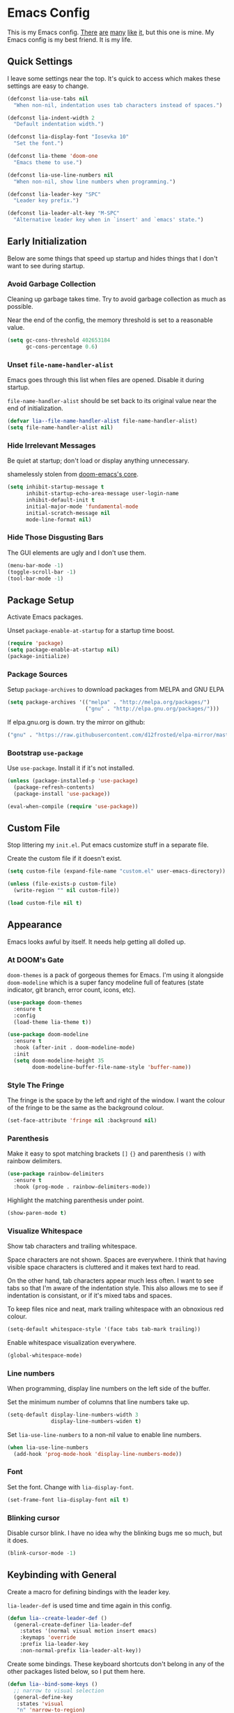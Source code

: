 #+STARTUP: content

* Emacs Config

This is my Emacs config. [[https://github.com/hrs/dotfiles/blob/master/emacs/.emacs.d/configuration.org][There]] [[https://jamiecollinson.com/blog/my-emacs-config/][are]] [[https://pages.sachachua.com/.emacs.d/Sacha.html][many]] [[https://github.com/wasamasa/dotemacs/blob/master/init.org][like]] [[https://github.com/larstvei/dot-emacs][it]], but this one is
mine. My Emacs config is my best friend. It is my life.

** Quick Settings

I leave some settings near the top. It's quick to access which makes
these settings are easy to change.

#+BEGIN_SRC emacs-lisp
  (defconst lia-use-tabs nil
    "When non-nil, indentation uses tab characters instead of spaces.")

  (defconst lia-indent-width 2
    "Default indentation width.")

  (defconst lia-display-font "Iosevka 10"
    "Set the font.")

  (defconst lia-theme 'doom-one
    "Emacs theme to use.")

  (defconst lia-use-line-numbers nil
    "When non-nil, show line numbers when programming.")

  (defconst lia-leader-key "SPC"
    "Leader key prefix.")

  (defconst lia-leader-alt-key "M-SPC"
    "Alternative leader key when in `insert' and `emacs' state.")
#+END_SRC

** Early Initialization

Below are some things that speed up startup and hides things that I
don't want to see during startup.

*** Avoid Garbage Collection

Cleaning up garbage takes time. Try to avoid garbage
collection as much as possible.

Near the end of the config, the memory threshold is set to a
reasonable value.

#+BEGIN_SRC emacs-lisp
  (setq gc-cons-threshold 402653184
        gc-cons-percentage 0.6)
#+END_SRC

*** Unset =file-name-handler-alist=

Emacs goes through this list when files are opened. Disable it during
startup.

=file-name-handler-alist= should be set back to its original value
near the end of initialization.

#+BEGIN_SRC emacs-lisp
  (defvar lia--file-name-handler-alist file-name-handler-alist)
  (setq file-name-handler-alist nil)
#+END_SRC

*** Hide Irrelevant Messages

Be quiet at startup; don't load or display anything unnecessary.

shamelessly stolen from [[https://github.com/hlissner/doom-emacs/blob/5dacbb7cb1c6ac246a9ccd15e6c4290def67757c/core/core.el#L112][doom-emacs's core]].

#+BEGIN_SRC emacs-lisp
  (setq inhibit-startup-message t
        inhibit-startup-echo-area-message user-login-name
        inhibit-default-init t
        initial-major-mode 'fundamental-mode
        initial-scratch-message nil
        mode-line-format nil)
#+END_SRC

*** Hide Those Disgusting Bars

The GUI elements are ugly and I don't use them.

#+BEGIN_SRC emacs-lisp
  (menu-bar-mode -1)
  (toggle-scroll-bar -1)
  (tool-bar-mode -1)
#+END_SRC

** Package Setup

Activate Emacs packages.

Unset =package-enable-at-startup= for a startup time boost.

#+BEGIN_SRC emacs-lisp
  (require 'package)
  (setq package-enable-at-startup nil)
  (package-initialize)
#+END_SRC

*** Package Sources

Setup =package-archives= to download packages from MELPA and GNU ELPA

#+BEGIN_SRC emacs-lisp
  (setq package-archives '(("melpa" . "http://melpa.org/packages/")
                           ("gnu" . "http://elpa.gnu.org/packages/")))
#+END_SRC

If elpa.gnu.org is down. try the mirror on github:

# use 'lisp' to avoid evaluation

#+BEGIN_SRC lisp
  ("gnu" . "https://raw.githubusercontent.com/d12frosted/elpa-mirror/master/gnu/")
#+END_SRC

*** Bootstrap =use-package=

Use =use-package=. Install it if it's not installed.

#+BEGIN_SRC emacs-lisp
  (unless (package-installed-p 'use-package)
    (package-refresh-contents)
    (package-install 'use-package))

  (eval-when-compile (require 'use-package))
#+END_SRC

** Custom File

Stop littering my =init.el=. Put emacs customize stuff in a separate
file.

Create the custom file if it doesn't exist.

#+BEGIN_SRC emacs-lisp
  (setq custom-file (expand-file-name "custom.el" user-emacs-directory))

  (unless (file-exists-p custom-file)
    (write-region "" nil custom-file))

  (load custom-file nil t)
#+END_SRC

** Appearance

Emacs looks awful by itself. It needs help getting all dolled up.

*** At DOOM's Gate

=doom-themes= is a pack of gorgeous themes for Emacs. I'm using it
alongside =doom-modeline= which is a super fancy modeline full of
features (state indicator, git branch, error count, icons, etc).

#+BEGIN_SRC emacs-lisp
  (use-package doom-themes
    :ensure t
    :config
    (load-theme lia-theme t))

  (use-package doom-modeline
    :ensure t
    :hook (after-init . doom-modeline-mode)
    :init
    (setq doom-modeline-height 35
          doom-modeline-buffer-file-name-style 'buffer-name))
#+END_SRC

*** Style The Fringe

The fringe is the space by the left and right of the window. I want
the colour of the fringe to be the same as the background colour.

#+BEGIN_SRC emacs-lisp
  (set-face-attribute 'fringe nil :background nil)
#+END_SRC

*** Parenthesis

Make it easy to spot matching brackets =[]= ={}= and parenthesis =()=
with rainbow delimiters.

#+BEGIN_SRC emacs-lisp
  (use-package rainbow-delimiters
    :ensure t
    :hook (prog-mode . rainbow-delimiters-mode))
#+END_SRC

Highlight the matching parenthesis under point.

#+BEGIN_SRC emacs-lisp
  (show-paren-mode t)
#+END_SRC

*** Visualize Whitespace

Show tab characters and trailing whitespace.

Space characters are not shown. Spaces are everywhere. I think that
having visible space characters is cluttered and it makes text hard to
read.

On the other hand, tab characters appear much less often. I want to
see tabs so that I'm aware of the indentation style. This also allows
me to see if indentation is consistant, or if it's mixed tabs and
spaces.

To keep files nice and neat, mark trailing whitespace with an
obnoxious red colour.

#+BEGIN_SRC emacs-lisp
  (setq-default whitespace-style '(face tabs tab-mark trailing))
#+END_SRC

Enable whitespace visualization everywhere.

#+BEGIN_SRC emacs-lisp
  (global-whitespace-mode)
#+END_SRC

*** Line numbers

When programming, display line numbers on the left side of the buffer.

Set the minimum number of columns that line numbers take up.

#+BEGIN_SRC emacs-lisp
  (setq-default display-line-numbers-width 3
                display-line-numbers-widen t)
#+END_SRC

Set =lia-use-line-numbers= to a non-nil value to enable line numbers.

#+BEGIN_SRC emacs-lisp
  (when lia-use-line-numbers
    (add-hook 'prog-mode-hook 'display-line-numbers-mode))
#+END_SRC

*** Font

Set the font. Change with =lia-display-font=.

#+BEGIN_SRC emacs-lisp
  (set-frame-font lia-display-font nil t)
#+END_SRC

*** Blinking cursor

Disable cursor blink. I have no idea why the blinking bugs me so much,
but it does.

#+BEGIN_SRC emacs-lisp
  (blink-cursor-mode -1)
#+END_SRC

** Keybinding with General

Create a macro for defining bindings with the leader key.

=lia-leader-def= is used time and time again in this config.

#+BEGIN_SRC emacs-lisp
  (defun lia--create-leader-def ()
    (general-create-definer lia-leader-def
      :states '(normal visual motion insert emacs)
      :keymaps 'override
      :prefix lia-leader-key
      :non-normal-prefix lia-leader-alt-key))
#+END_SRC

Create some bindings. These keyboard shortcuts don't belong in any of
the other packages listed below, so I put them here.

#+BEGIN_SRC emacs-lisp
  (defun lia--bind-some-keys ()
    ;; narrow to visual selection
    (general-define-key
     :states 'visual
     "n" 'narrow-to-region)

    ;; open current file externally in dired
    (general-define-key
     :keymaps 'dired-mode-map
     "C-c C-o" 'lia/open)

    ;; global keybindings
    (general-define-key
     "C-s" 'save-buffer
     [remap delete-other-windows] 'lia/toggle-other-windows))
#+END_SRC

Create some bindings with the leader key. Just like the bindings
above, these are placed here because they got nowhere else to go.

#+BEGIN_SRC emacs-lisp
  (defun lia--bind-some-keys-with-leader ()
    (lia-leader-def "TAB"   'mode-line-other-buffer)
    (lia-leader-def ","     'rename-buffer)
    (lia-leader-def "e"     'eval-last-sexp)
    (lia-leader-def "k"     'kill-this-buffer)
    (lia-leader-def "r"     'revert-buffer)
    (lia-leader-def "u"     'undo-tree-visualize)
    (lia-leader-def "1"     'lia/open-config)
    (lia-leader-def "RET"   'lia/new-tmux-window-and-launch-scratchpad)
    (lia-leader-def "C-SPC" 'lia/open-file-explorer))
#+END_SRC

Use General. A package that makes binding keys easy and convenient.

#+BEGIN_SRC emacs-lisp
  (use-package general
    :ensure t
    :config
    (lia--create-leader-def)
    (lia--bind-some-keys)
    (lia--bind-some-keys-with-leader))
#+END_SRC

** Evil

Evil mode. It's Vim emulation in Emacs!

Remap some movement commands to the visual equivalent. For example, if
the current line is really long and wraps around the window, then the
cursor will behave as if the current line is split into multiple.

Also remap window splits so that the new split is where the cursor is
focused.

#+BEGIN_SRC emacs-lisp
  (use-package evil
    :ensure t
    :hook (after-init . evil-mode)
    :general
    ([remap evil-next-line]         'evil-next-visual-line
     [remap evil-previous-line]     'evil-previous-visual-line
     [remap evil-beginning-of-line] 'evil-beginning-of-visual-line
     [remap evil-end-of-line]       'evil-end-of-visual-line
     [remap evil-window-split]      'lia/evil-window-split-and-focus
     [remap evil-window-vsplit]     'lia/evil-window-vsplit-and-focus)
    :init
    ;; leader bindings
    (lia-leader-def "ESC" 'lia/clear-something-dwim)
    (lia-leader-def "q"   'evil-quit)
    (lia-leader-def "w"   'evil-window-map)
    ;; disable binding keys to some modes.
    ;; `evil-collection' will handle it instead
    (setq evil-want-keybinding nil)
    ;; scroll with C-u
    (setq evil-want-C-u-scroll t)
    ;; emacs movement in insert mode
    (setq evil-disable-insert-state-bindings t)
    ;; vim search behaviour
    (setq evil-search-module 'evil-search)
    :config
    ;; start agenda in normal mode
    (evil-set-initial-state 'org-agenda-mode 'normal))
#+END_SRC

Evil mode by itself doesn't cover a lot of places in Emacs. Evil
Collection creates Evil key bindings nearly everywhere in Emacs.

#+BEGIN_SRC emacs-lisp
  (use-package evil-collection
    :ensure t
    :after evil
    :config
    (evil-collection-init))
#+END_SRC

Use Evil bindings in Magit.

#+BEGIN_SRC emacs-lisp
  (use-package evil-magit
    :ensure t
    :after (evil magit))
#+END_SRC

Use =%= to jump between matching tags with =evil-matchit=.

=evil-matchit= supports jumping between HTML tags =<div>= =</div>=,
Python statements =if= =elif= =else=, and much more.

#+BEGIN_SRC emacs-lisp
  (use-package evil-matchit
    :ensure t
    :after evil
    :config
    (global-evil-matchit-mode 1))
#+END_SRC

Multiple cursors with support for Evil.

#+BEGIN_SRC emacs-lisp
  (use-package evil-mc
    :ensure t
    :general
    (:states
     '(normal visual)
     "C-n" 'evil-mc-make-and-goto-next-match
     "C-p" 'evil-mc-make-and-goto-prev-match
     "C-;" 'evil-mc-make-all-cursors)
    :config
    (global-evil-mc-mode 1))
#+END_SRC

Increment and decrememt numbers just like in Vim. Really powerful when
combined with macros.

#+BEGIN_SRC emacs-lisp
  (use-package evil-numbers
    :ensure t
    :general
    (:states
     'motion
     "C-a"   'evil-numbers/inc-at-pt
     "C-S-a" 'evil-numbers/dec-at-pt))
#+END_SRC

=evil-surround= is surround.vim ported to Emacs. Easily add, change
and delete parenthesis, brackets, HTML tags, etc.

#+BEGIN_SRC emacs-lisp
  (use-package evil-surround
    :ensure t
    :after evil
    :config (global-evil-surround-mode))
#+END_SRC

=evil-snipe= overrides the =s= and =S= keys. They are just like Vim's
=f= / =F= commands, but searches with two characters instead of
one. Navigation is faster because the search candidates are reduced.

Example: I want to jump to the beginning of "intriguing" in the
sentence: "The internet is a place with intriguing content."

The motion =fi= will match the =i= in: internet, is, with, and
intriguing (6 candidates).

Using =evil-snipe=, =sin= will match the =in= in: internet and
intriguing (3 candidates).

#+BEGIN_SRC emacs-lisp
  (use-package evil-snipe
    :ensure t
    :hook (after-init . evil-snipe-mode)
    :init
    (setq evil-snipe-scope        'visible
          evil-snipe-repeat-scope 'whole-visible
          evil-snipe-smart-case   t)
    :config
    (evil-snipe-override-mode 1)
    (add-hook 'magit-mode-hook 'turn-off-evil-snipe-override-mode))
#+END_SRC

** Ivy

I used to use Helm, but mainly used it for simple things. All of the
things that I've done in Helm, I can do in Ivy. Since Helm has a
larger footprint, I've abandoned it for Ivy.

=ivy-alt-done= is just like pressing enter, except when there's a
directory, it will autocomplete with the selected candidate.

#+BEGIN_SRC emacs-lisp
  (use-package ivy
    :ensure t
    :hook (after-init . ivy-mode)
    :general
    (ivy-minibuffer-map
     "TAB" 'ivy-alt-done)
    :init
    (lia-leader-def "SPC" 'counsel-M-x)
    (lia-leader-def "f"   'counsel-find-file)
    (lia-leader-def "b"   'ivy-switch-buffer)
    ;; add ‘recentf-mode’ and bookmarks to ‘ivy-switch-buffer’.
    (setq ivy-use-virtual-buffers t)
    ;; number of result lines to display
    (setq ivy-height 15)
    ;; does not count candidates
    (setq ivy-count-format "")
    ;; no regexp by default
    (setq ivy-initial-inputs-alist nil))
#+END_SRC

Remap common Emacs functions with ones that use Ivy for completion.

Replace Evil search with =counsel-grep-or-swiper=.

#+BEGIN_SRC emacs-lisp
  (use-package counsel
    :ensure t
    :after ivy
    :general
    (:states
     'motion
     "/" 'counsel-grep-or-swiper
     "?" 'counsel-grep-or-swiper-backward)
    :init
    (lia-leader-def "y" 'counsel-yank-pop)
    :config
    (counsel-mode))
#+END_SRC

Swiper provides ways to find text really really quickly.

The =swiper= command is a great replacement for default search. It
shows multiple results in the minibuffer. =swiper-all= runs a search
through all buffers.

#+BEGIN_SRC emacs-lisp
  (use-package swiper
    :ensure t
    :after ivy
    :init
    (lia-leader-def "/" 'swiper-all))
#+END_SRC

** Editor

Below are some behaviours that I want from Emacs.

*** Code completion

Company enables text and code completions when typing.

=company-tng-configure-default= enables a behaviour where changing the
selected candidate will update the buffer with the new selected
candidate. There's no need to press the enter key anymore, saving a
few keystrokes.

#+BEGIN_SRC emacs-lisp
  (use-package company
    :ensure t
    :hook (prog-mode . company-mode)
    :general
    (company-active-map
     "C-n" 'company-select-next
     "C-p" 'company-select-previous)
    :init
    ;; don't delay autocomplete suggesstions
    (setq company-idle-delay 0)
    ;; popup completions after typing a single character
    (setq company-minimum-prefix-length 1)
    :config
    ;; enable tab and go; completion using only the tab key.
    (company-tng-configure-default))
#+END_SRC

*** Automatically Switch Indentation Style

I really like how VS Code (and probably other editors such as Atom)
changes the indentation style of the editor to fit the file currently
open.

If only there was a way to do this in Em-- Oh look! there's a package
that does exactly this!

#+BEGIN_SRC emacs-lisp
  (use-package dtrt-indent
    :ensure t
    :hook (prog-mode . dtrt-indent-mode))
#+END_SRC

*** Jump To Definition

Dumb Jump adds "Jump to definition" behaviour without generating
CTAGS. It's definitely slower than CTAGS, but Dumb Jump needs no
configuration.

#+BEGIN_SRC emacs-lisp
  (use-package dumb-jump
    :ensure t
    :commands (dumb-jump-go)
    :init
    (lia-leader-def "j" 'dumb-jump-go))
#+END_SRC

*** Emmet

Emmet is a must have for web devs. Type abbreviations, hit =C-j=, and
HTML comes out!

The following:

#+BEGIN_EXAMPLE
ul#foods>li.food-item*5
#+END_EXAMPLE

Expands to:

#+BEGIN_SRC html
  <ul id="foods">
    <li class="food-item"></li>
    <li class="food-item"></li>
    <li class="food-item"></li>
    <li class="food-item"></li>
    <li class="food-item"></li>
  </ul>
#+END_SRC

Enable Emmet support. It adds =C-j= as a keybinding for expanding
Emmet abbreviations.

#+BEGIN_SRC emacs-lisp
  (use-package emmet-mode
    :ensure t
    :hook ((sgml-mode . emmet-mode)
           (css-mode . emmet-mode)
           (rjsx-mode . emmet-mode)
           (web-mode . emmet-mode)))
#+END_SRC

*** Get =$PATH=

Get the =$PATH= from the shell. This lets me use Flycheck with ESLint,
as well as use several programs that auto-format code.

Doesn't work on Windows.

#+BEGIN_SRC emacs-lisp
  (use-package exec-path-from-shell
    :ensure t
    :defer 1
    :init
    (setq exec-path-from-shell-check-startup-files nil
          exec-path-from-shell-shell-name "/bin/bash")
    :config
    (when (memq window-system '(mac ns x))
      (exec-path-from-shell-initialize)))
#+END_SRC

*** Expand Region

Highlight a region of code quickly and easily. This is useful with
Emacs Lisp and Clojure where it's trivial to highlight all of the text
between a pair of parenthesis. It's also really easy to text with
quotes surrounding it (strings).

#+BEGIN_SRC emacs-lisp
  (use-package expand-region
    :ensure t
    :commands er/expand-region
    :init
    (lia-leader-def "v" 'er/expand-region))
#+END_SRC

*** Flycheck

In Node.js projects, I install ESLint as a dependency. Configure
Flycheck to use local ESLint.

#+BEGIN_SRC emacs-lisp
  (defun lia--use-eslint-from-node-modules ()
        "If exists, use local eslint. https://emacs.stackexchange.com/q/21205"
        (let* ((root (locate-dominating-file
                      (or (buffer-file-name) default-directory)
                      "node_modules"))
               (eslint (and root
                            (expand-file-name "node_modules/eslint/bin/eslint.js"
                                              root))))
          (when (and eslint (file-executable-p eslint))
            (setq-local flycheck-javascript-eslint-executable eslint))))
#+END_SRC

Flycheck enables syntax checking when programming. I don't know how
I'd live without it.

#+BEGIN_SRC emacs-lisp
  (use-package flycheck
    :ensure t
    :hook (prog-mode . flycheck-mode)
    :init
    (setq-default flycheck-disabled-checkers '(emacs-lisp-checkdoc))
    (add-hook 'flycheck-mode-hook #'lia--use-eslint-from-node-modules))
#+END_SRC

*** Format Code

With a quick keyboard shortcut, tidy up code in the current
buffer. Formatting typically requires another program to be
installed. JavaScript, for example, needs prettier to be installed.

#+BEGIN_SRC emacs-lisp
  (use-package format-all
    :ensure t
    :commands format-all-buffer
    :init
    (lia-leader-def "F" 'format-all-buffer))
#+END_SRC

*** Magit Is Magic

Probably the best Git interface to the point where I would launch
Emacs just to stage some files and make a commit instead of using the
terminal.

#+BEGIN_SRC emacs-lisp
  (use-package magit
    :ensure t
    :defer t
    :init
    (lia-leader-def "g" 'magit-status))
#+END_SRC

*** Project Management With Projectile

Projectile automatically detects some directories as
projects. Projectile provides ways to quickly find files in a project,
search in a project with grep/ag, etc.

#+BEGIN_SRC emacs-lisp
  (use-package projectile
    :ensure t
    :defer t
    :init
    (lia-leader-def "p" '(:keymap projectile-command-map :package projectile))
    ;; (setq projectile-enable-caching t)
    (setq projectile-completion-system 'ivy)
    :config
    (dolist (directory '("elpa" "node_modules" "vendor"))
      (add-to-list 'projectile-globally-ignored-directories directory)))
#+END_SRC

Provide more Ivy support for Projectile. It replaces some Projectile
commands with =counsel-projectile= alternatives.

#+BEGIN_SRC emacs-lisp
  (use-package counsel-projectile
    :ensure t
    :after projectile
    :config
    (counsel-projectile-mode))
#+END_SRC

*** Install =wgrep= For Refactoring

Refactoring variables and functions is made easy with
=ivy-occur=. When searching for a string (with =swiper= or
=counsel-projectile-ag=, for example), pressing =C-c C-o= will bring a
buffer to edit the search results.

Editing the =ivy-occur= buffer requires =wgrep=.

#+BEGIN_SRC emacs-lisp
  (use-package wgrep
    :ensure t
    :hook ivy-occur-mode)
#+END_SRC

** Programming Languages + File Types

This section adds support for several programming languages and other
file types (JSON, Markdown, etc).

*** C/C++

Default switch/case indentation style:

#+BEGIN_SRC C
  switch (str) {
  case "foo":
    // ...
  case "bar":
    // ...
  }
#+END_SRC

I like to indent the body inside the braces like this:

#+BEGIN_SRC C
  switch (str) {
    case "foo":
      // ...
    case "bar":
      // ...
  }
#+END_SRC

Set =case= to be indented in switch/case.

#+BEGIN_SRC emacs-lisp
  (c-set-offset 'case-label '+)
#+END_SRC

*** Elm

Language support for Elm.

#+BEGIN_SRC emacs-lisp
  (use-package elm-mode
    :ensure t
    :mode "\\.elm\\'")
#+END_SRC

*** Haskell

Language support for Haskell.

#+BEGIN_SRC emacs-lisp
  (use-package haskell-mode
    :ensure t
    :mode "\\.hs\\'"
    :init
    (setq haskell-process-type 'stack-ghci)
    (setq-default haskell-indentation-layout-offset     lia-indent-width
                  haskell-indentation-starter-offset    lia-indent-width
                  haskell-indentation-left-offset       lia-indent-width
                  haskell-indentation-ifte-offset       lia-indent-width
                  haskell-indentation-where-pre-offset  lia-indent-width
                  haskell-indentation-where-post-offset lia-indent-width))
#+END_SRC

=haskell-mode= on its own, does not play well with Flycheck. Install
=flycheck-haskell= for proper syntax checking.

#+BEGIN_SRC emacs-lisp
  (use-package flycheck-haskell
    :ensure t
    :hook (haskell-mode . flycheck-haskell-setup))
#+END_SRC

*** JavaScript

Language support for JavaScript.

Disable all warnings and errors shown by =js2-mode=. Instead, Flycheck
and ESLint is used to check for errors.

#+BEGIN_SRC emacs-lisp
  (use-package js2-mode
    :ensure t
    :mode "\\.js\\'"
    :hook (js2-mode . js2-imenu-extras-mode)
    :init
    (setq js2-strict-missing-semi-warning nil
          js2-missing-semi-one-line-override nil
          js2-mode-show-parse-errors nil
          js2-mode-show-strict-warnings nil))
#+END_SRC

=rjsx-mode= adds JSX/React support.

Setting =emmet-expand-jsx-className?= will use =className= instead of
=class= when expanding an Emmet abbreviation.

#+BEGIN_SRC emacs-lisp
  (use-package rjsx-mode
    :ensure t
    :mode "\\.jsx\\'"
    :magic ("/\\*\\* @jsx React\\.DOM \\*/" "^import React")
    :hook (rjsx-mode . (lambda ()
                         (setq emmet-expand-jsx-className? t))))
#+END_SRC

*** JSON

Add support for JSON files.

#+BEGIN_SRC emacs-lisp
  (use-package json-mode
    :ensure t
    :mode "\\.json\\'")
#+END_SRC

*** Lua

Language support for Lua.

#+BEGIN_SRC emacs-lisp
  (use-package lua-mode
    :ensure nil
    :disabled t
    :mode "\\.lua\\'")
#+END_SRC

*** Markdown

Add support for Markdown.

#+BEGIN_SRC emacs-lisp
  (use-package markdown-mode
    :ensure t
    :mode (".md\\'" "\\.md\\'" "\\.markdown\\'"))
#+END_SRC

*** Org Mode

Org mode configuration.

Add bindings to the agenda view. Require =org-habit= to enable habits
in the agenda view. Add markdown as one of the export options.

#+BEGIN_SRC emacs-lisp
  (use-package org
    :defer t
    :general
    (org-agenda-mode-map
     :states 'normal
     "C-r" 'org-agenda-redo
     "RET" 'org-agenda-switch-to
     "."   'org-agenda-goto-today
     "c"   'org-agenda-goto-calendar
     "q"   'org-agenda-quit
     "s"   'org-save-all-org-buffers
     "t"   'org-agenda-todo
     "u"   'org-agenda-undo
     "x"   'org-agenda-archive

     "1"   'org-agenda-day-view
     "2"   'org-agenda-week-view
     "3"   'org-agenda-fortnight-view
     "4"   'org-agenda-month-view
     "5"   'org-agenda-year-view

     "j"   'org-agenda-next-line
     "k"   'org-agenda-previous-line
     "h"   'org-agenda-earlier
     "l"   'org-agenda-later)
    :init
    (lia-leader-def "oa" 'org-agenda)
    (lia-leader-def "ox" 'org-archive-subtree)
    :config
    (require 'org-habit)
    (add-to-list 'org-export-backends 'md))
#+END_SRC

Set the directory to search for Org files.

#+BEGIN_SRC emacs-lisp
  (setq org-directory "~/Dropbox/org/")
#+END_SRC

Add the files in =org-directory= for use in the agenda.

#+BEGIN_SRC emacs-lisp
  (setq org-agenda-files (list org-directory))
#+END_SRC

Create an agenda view that lists all unscheduled tasks at the top, and
an overview of the week below.

#+BEGIN_SRC emacs-lisp
  (setq org-agenda-custom-commands
        '(("c" "My agenda"
           ((agenda "")
            (alltodo ""
                     ((org-agenda-skip-function
                       '(org-agenda-skip-entry-if
                         'todo 'done 'scheduled 'deadline))
                      (org-agenda-overriding-header "Unscheduled tasks"))))
           ((org-agenda-compact-blocks t)))))
#+END_SRC

Use 12 hour clock in the agenda.

#+BEGIN_SRC emacs-lisp
  (setq org-agenda-timegrid-use-ampm t)
#+END_SRC

*** PHP

Language support for PHP.

I've kept this package disabled for a while. The PHP code that I work
with is actually HTML, CSS, JavaScript and PHP all mixed
together. =web-mode= is more suitable.

If I end up working with something like Laravel, I'll start using this
package.

#+BEGIN_SRC emacs-lisp
  (use-package php-mode
    :ensure nil
    :disabled t
    :mode "\\.php\\'")
#+END_SRC

*** =restclient=

=restclient= is a tool to test web APIs. I use this package over
Postman. It's great.

#+BEGIN_SRC emacs-lisp
  (use-package restclient
    :ensure t
    :mode "\\.http\\'"
    :general
    (restclient-mode-map
     [remap eval-last-sexp] 'restclient-http-send-current-stay-in-window))
#+END_SRC

*** YAML

Add support for YAML.

#+BEGIN_SRC emacs-lisp
  (use-package yaml-mode
    :ensure t
    :mode "\\.yaml\\'")
#+END_SRC

*** Web Mode

=web-mode.el= add support for editing web templates.

It's crazy powerful. I think it shines the best when working with a
file with mixed HTML, CSS, JS, and PHP.

#+BEGIN_SRC emacs-lisp
  (use-package web-mode
    :ensure t
    :init
    (setq-default web-mode-enable-auto-pairing  nil
                  web-mode-markup-indent-offset lia-indent-width
                  web-mode-css-indent-offset    lia-indent-width
                  web-mode-code-indent-offset   lia-indent-width
                  web-mode-script-padding       lia-indent-width
                  web-mode-style-padding        lia-indent-width)
    :mode (("\\.php\\'"  . web-mode)
           ("\\.html\\'" . web-mode)
           ("\\.ejs\\'"  . web-mode)
           ("\\.twig\\'" . web-mode)
           ("\\.vue\\'"  . (lambda ()
                             (web-mode)
                             (setq web-mode-style-padding 0
                                   web-mode-script-padding 0)))))
#+END_SRC

** Global Functions

I change my Emacs config a lot. Make it trivial to find my config.

#+BEGIN_SRC emacs-lisp
  (defun lia/open-config ()
    "Open Emacs config."
    (interactive)
    (find-file (expand-file-name "config.org" user-emacs-directory)))
#+END_SRC

-----

My workflow consists of two programs: Emacs, and the scratchpad
terminal running a tmux session.

This function creates a new tmux window and changes the focus from
Emacs to the scratchpad terminal. The working directory in the new
tmux window is the same as the one in Emacs.

#+BEGIN_SRC emacs-lisp
  (defun lia/new-tmux-window-and-launch-scratchpad ()
    "Create a new tmux window and focus the scratchpad terminal."
    (interactive)
    (when (zerop (shell-command
                  (format "tmux new-window -c '%s'"
                          (expand-file-name default-directory))))
      (call-process-shell-command "~/scripts/scratchpad.sh" nil 0)))
#+END_SRC

-----

I actually prefer to use a file explorer over something like =ranger=
or =dired=.

Open the current working directory in an external file explorer. This
is better than something like =:!thunar= because this happens
asynchronously (Emacs doesn't wait for Thunar to exit).

"But can't you use =:!thunar &= or run =async-shell-command=?"

Sure, but the solution below doesn't display a new buffer. Both
=:!thunar &= and =async-shell-command= pops open a buffer for showing
the command output. I'm not interested that.

#+BEGIN_SRC emacs-lisp
  (defun lia/open-file-explorer ()
    "Open file explorer in current directory."
    (interactive)
    (call-process-shell-command "~/scripts/files.sh ." nil 0))
#+END_SRC

-----

Go to the =org-directory=.

#+BEGIN_SRC emacs-lisp
  (defun lia/goto-org-directory ()
    "Navigate to `org-directory'."
    (interactive)
    (if (bound-and-true-p org-directory)
        (find-file org-directory)
      (message "`org-directory' not set.")))
#+END_SRC

-----

Widen buffer, remove multiple cursors, or clear highlight.

Despite being completely unrelated commands, it just feels natural to
me to have this function bound to the same key shortcut.

#+BEGIN_SRC emacs-lisp
  (defun lia/clear-something-dwim ()
    "Do something, depending on some conditions.

  - If the buffer is narrowed, widen it.
  - Otherwise, if there are multiple cursors, remove them.
  - Otherwise, clear search highlight."
    (interactive)
    (cond ((buffer-narrowed-p)
           (widen))
          ((and (featurep 'evil-mc) (evil-mc-has-cursors-p))
           (evil-mc-undo-all-cursors))
          (t
           (evil-ex-nohighlight))))
#+END_SRC

-----

When spliting windows, focus the newly created window. This is the
default behaviour in Vim.

#+BEGIN_SRC emacs-lisp
  (defun lia/evil-window-split-and-focus ()
    "Split window horizontally and focus other window."
    (interactive)
    (evil-window-split)
    (other-window 1))

  (defun lia/evil-window-vsplit-and-focus ()
    "Split window vertically and focus other window."
    (interactive)
    (evil-window-vsplit)
    (other-window 1))
#+END_SRC

-----

Alright. I'll admit, I don't live in Emacs. Other programs just handle
certain file types better (images and PDFs for example). This function
makes it easy to handle the current file.

#+BEGIN_SRC emacs-lisp
  (defun lia/open ()
    "Open current file (or selected file if in dired mode) in an external program."
    (interactive)
    (call-process "xdg-open" nil 0 nil
                  (if (eq major-mode 'dired-mode)
                      (dired-get-file-for-visit)
                    buffer-file-name)))
#+END_SRC

-----

Toggle between absolute line numbers and (visual) relative line numbers.

Absolute line numbers are lines that are labeled as is. Line 1 is
labeled =1=, Line 2 is labeled =2=, etc.

#+BEGIN_EXAMPLE
  29  ...
  30  Roses.are("Red");
  31  Violets.are("Blue");
  32  throw new Error();
  33  // on line 32
  34  ...
#+END_EXAMPLE

Relative line numbers label the lines based on the cursor
location. The line below the cursor is label =1=, the line below that
is labeled =2=, etc, and vice versa. The line with the cursor is
labeled as is.

#+BEGIN_EXAMPLE
   3  ...
   2  Roses.are("Red");
   1  Violets.are("Blue");
  32  throw new Error(); // cursor on this line
   1  // on line 32
   2  ...
#+END_EXAMPLE

=visual= line numbers is the same as relative, except it disregards
hidden lines (for example, when folding).

#+BEGIN_SRC emacs-lisp
  (defun lia/toggle-display-line-number-type ()
    "Toggle the line number type between absolute and (visual) relative."
    (interactive)
    (setq display-line-numbers-type
          (if (eq display-line-numbers-type 'visual)
              (progn (message "Line number type: absolute") t)
            (progn (message "Line number type: visual") 'visual)))
    ;; update line numbers if it's currently being displayed
    (when (bound-and-true-p display-line-numbers-mode)
      (display-line-numbers--turn-on)))
#+END_SRC

-----

Maximize/minimize a window. Maximizing fills the current window and
removes all other windows. Minimizing restores the windows that were
previously removed.

#+BEGIN_SRC emacs-lisp
  (defun lia/toggle-other-windows ()
    "Make a window fill the frame, or restore previous windows."
    (interactive)
    (if (= 1 (length (window-list)))
        (if (bound-and-true-p lia--saved-window-configuration)
            (progn
              (setq lia--saved-buffer (current-buffer))
              (set-window-configuration lia--saved-window-configuration)
              (switch-to-buffer lia--saved-buffer))
          (message "Only one window"))
      (setq lia--saved-window-configuration (current-window-configuration))
      (delete-other-windows)))
#+END_SRC

** Settings

*** Indentation

Enable/disable tabs for indentation.

#+BEGIN_SRC emacs-lisp
  (setq-default indent-tabs-mode lia-use-tabs)
#+END_SRC

Change the indentation size for some major modes. Indentation size for
other modes (like =haskell-mode=) is set in its =use-package=
declaration.

#+BEGIN_SRC emacs-lisp
  (setq-default tab-width               lia-indent-width
                evil-shift-width        lia-indent-width
                c-basic-offset          lia-indent-width
                sh-basic-offset         lia-indent-width
                javascript-indent-level lia-indent-width
                js-indent-level         lia-indent-width
                js-switch-indent-offset lia-indent-width
                css-indent-offset       lia-indent-width)
#+END_SRC

*** Backup Files

Move backup~ files to a =backups= folder in the Emacs directory.

#+BEGIN_SRC emacs-lisp
  (setq backup-directory-alist
        `((".*" . ,(concat user-emacs-directory "backups"))))
#+END_SRC

I find the #autosave# files annoying. Don't use them.

#+BEGIN_SRC emacs-lisp
  (setq auto-save-default nil)
#+END_SRC

I also don't want .#lock files.

#+BEGIN_SRC emacs-lisp
  (setq create-lockfiles nil)
#+END_SRC

*** Scrolling

Change the mouse scroll behaviour.

A few people use my Emacs configuration because I hand over my laptop
to them for code review. These changes are nice, because they use the mouse.

#+BEGIN_SRC emacs-lisp
  (setq mouse-wheel-scroll-amount '(2 ((shift) . 1)) ;; one/two line at a time
        mouse-wheel-progressive-speed nil ;; don't accelerate scrolling
        mouse-wheel-follow-mouse 't) ;; scroll window under mouse
#+END_SRC

Set "smooth scrolling". When moving towards the up/bottom of the
buffer, don't jump down half of the view. Instead, scroll one line at
a time.

#+BEGIN_SRC emacs-lisp
  (setq scroll-step 1
        scroll-conservatively 1000)
#+END_SRC

*** Other Settings

Show column number in the modebar

#+BEGIN_SRC emacs-lisp
  (setq column-number-mode t)
#+END_SRC

Backspace simply deletes a character.

"Wait, that's what backspace does, right?"

Not exactly. If the cursor is in front of a tab character and the user
hits backspace, the tab character gets converted to spaces, then a
space character is deleted.

In my opinion, that behaviour is dumb. Just delete a single
character. Simple.

#+BEGIN_SRC emacs-lisp
  (setq backward-delete-char-untabify-method nil)
#+END_SRC

Guess target directory when copying/moving files in dired.

This emulates drag and drop functionality with two dired windows in a
split.

#+BEGIN_SRC emacs-lisp
  (setq dired-dwim-target t)
#+END_SRC

When deleting files, don't actually delete them. Move them to the
trash instead.

#+BEGIN_SRC emacs-lisp
  (setq delete-by-moving-to-trash t)
#+END_SRC

Pair up delimiters: =()=, =[]=, ={}=

#+BEGIN_SRC emacs-lisp
  (electric-pair-mode t)
#+END_SRC

Change yes/no prompts to be y/n. Saves a bit of typing.

#+BEGIN_SRC emacs-lisp
  (fset 'yes-or-no-p 'y-or-n-p)
#+END_SRC

Automatically revert buffers when they change on disk. This is handy
when running =npm install= and =package.json= gets updated.

#+BEGIN_SRC emacs-lisp
  (global-auto-revert-mode t)
#+END_SRC

Narrowing is disabled by default to avoid confusion for users that
don't know what narrowing is.

I use narrowing. Enable it.

#+BEGIN_SRC emacs-lisp
  (put 'narrow-to-region 'disabled nil)
#+END_SRC

** Late Initialization

Garbage collection was avoided by setting the memory threshold to a
large value. =file-name-handler-alist= was unset to avoid extra checks
when opening files. These things were done to increase startup speed.

This is near the end of the config. Reset the garbage collector and
file name handler.

#+BEGIN_SRC emacs-lisp
  (setq gc-cons-threshold 16777216
        gc-cons-percentage 0.1
        file-name-handler-alist lia--file-name-handler-alist)
#+END_SRC

We're done! At the end of startup, show the startup time and the total
number of garbage collections.

#+BEGIN_SRC emacs-lisp
  (defun display-startup-echo-area-message ()
    (message
     (format "Started up in %.2f seconds with %d garbage collections."
             (float-time (time-subtract after-init-time before-init-time))
             gcs-done)))
#+END_SRC
